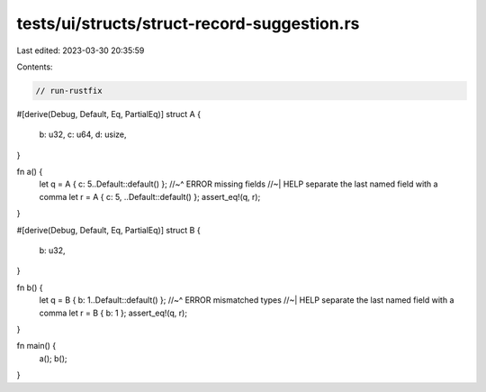 tests/ui/structs/struct-record-suggestion.rs
============================================

Last edited: 2023-03-30 20:35:59

Contents:

.. code-block:: rs

    // run-rustfix
#[derive(Debug, Default, Eq, PartialEq)]
struct A {
    b: u32,
    c: u64,
    d: usize,
}

fn a() {
    let q = A { c: 5..Default::default() };
    //~^ ERROR missing fields
    //~| HELP separate the last named field with a comma
    let r = A { c: 5, ..Default::default() };
    assert_eq!(q, r);
}

#[derive(Debug, Default, Eq, PartialEq)]
struct B {
    b: u32,
}

fn b() {
    let q = B { b: 1..Default::default() };
    //~^ ERROR mismatched types
    //~| HELP separate the last named field with a comma
    let r = B { b: 1 };
    assert_eq!(q, r);
}

fn main() {
    a();
    b();
}


